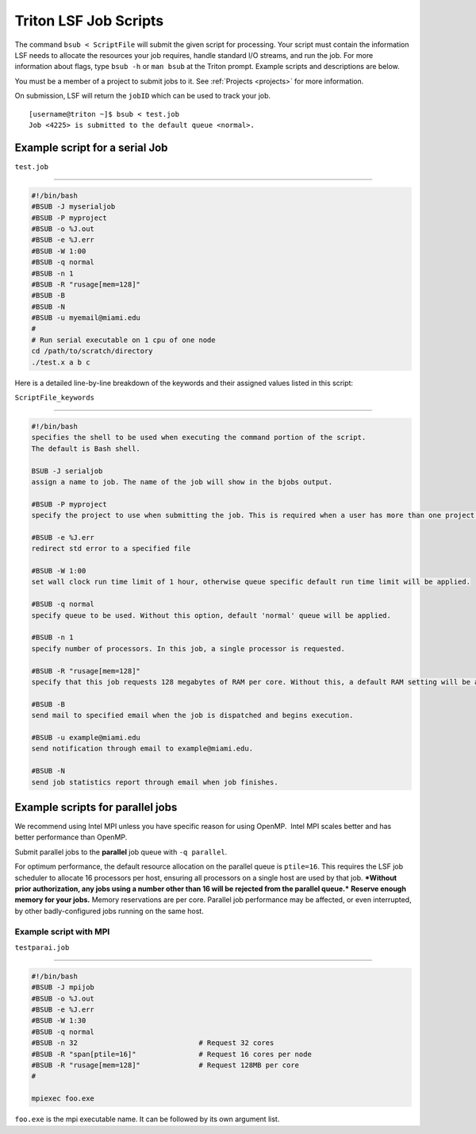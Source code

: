 Triton LSF Job Scripts
=======================

The command ``bsub < ScriptFile`` will submit the given script for
processing. Your script must contain the information LSF needs to
allocate the resources your job requires, handle standard I/O streams,
and run the job. For more information about flags, type ``bsub -h`` or
``man bsub`` at the Triton prompt. Example scripts and descriptions are
below.

You must be a member of a project to submit jobs to it. See
:ref:`Projects <projects>` for more information.

On submission, LSF will return the ``jobID`` which can be used to track
your job.

::

    [username@triton ~]$ bsub < test.job
    Job <4225> is submitted to the default queue <normal>.

Example script for a serial Job
-------------------------------

``test.job``

--------------

.. code:: bash

    #!/bin/bash
    #BSUB -J myserialjob
    #BSUB -P myproject
    #BSUB -o %J.out
    #BSUB -e %J.err
    #BSUB -W 1:00
    #BSUB -q normal
    #BSUB -n 1
    #BSUB -R "rusage[mem=128]"
    #BSUB -B
    #BSUB -N
    #BSUB -u myemail@miami.edu
    #
    # Run serial executable on 1 cpu of one node
    cd /path/to/scratch/directory
    ./test.x a b c

Here is a detailed line-by-line breakdown of the keywords and their
assigned values listed in this script:

``ScriptFile_keywords``

--------------

.. code:: bash

    #!/bin/bash
    specifies the shell to be used when executing the command portion of the script.
    The default is Bash shell.

    BSUB -J serialjob
    assign a name to job. The name of the job will show in the bjobs output.

    #BSUB -P myproject
    specify the project to use when submitting the job. This is required when a user has more than one project on Triton.

    #BSUB -e %J.err
    redirect std error to a specified file

    #BSUB -W 1:00
    set wall clock run time limit of 1 hour, otherwise queue specific default run time limit will be applied.

    #BSUB -q normal
    specify queue to be used. Without this option, default 'normal' queue will be applied.

    #BSUB -n 1
    specify number of processors. In this job, a single processor is requested.

    #BSUB -R "rusage[mem=128]"
    specify that this job requests 128 megabytes of RAM per core. Without this, a default RAM setting will be applied:  1500MB per core

    #BSUB -B
    send mail to specified email when the job is dispatched and begins execution.

    #BSUB -u example@miami.edu
    send notification through email to example@miami.edu.

    #BSUB -N
    send job statistics report through email when job finishes.

Example scripts for parallel jobs
---------------------------------

We recommend using Intel MPI unless you have specific reason for using
OpenMP.  Intel MPI scales better and has better performance than OpenMP.

Submit parallel jobs to the **parallel** job queue with ``-q parallel``.

For optimum performance, the default resource allocation on the parallel
queue is ``ptile=16``. This requires the LSF job scheduler to allocate
16 processors per host, ensuring all processors on a single host are
used by that job. ***Without prior authorization, any jobs using a
number other than 16 will be rejected from the parallel queue.***
**Reserve enough memory for your jobs.** Memory reservations are per
core. Parallel job performance may be affected, or even interrupted, by
other badly-configured jobs running on the same host.

Example script with MPI
~~~~~~~~~~~~~~~~~~~~~~~~~~~~~~~~~~

``testparai.job``

--------------

.. code:: bash

    #!/bin/bash
    #BSUB -J mpijob
    #BSUB -o %J.out
    #BSUB -e %J.err
    #BSUB -W 1:30
    #BSUB -q normal
    #BSUB -n 32                             # Request 32 cores
    #BSUB -R "span[ptile=16]"               # Request 16 cores per node
    #BSUB -R "rusage[mem=128]"              # Request 128MB per core
    #

    mpiexec foo.exe

``foo.exe`` is the mpi executable name. It can be followed by its own
argument list.

